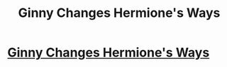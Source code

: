 #+TITLE: Ginny Changes Hermione's Ways

* [[https://www.youtube.com/watch?v=axVOKtABjkw][Ginny Changes Hermione's Ways]]
:PROPERTIES:
:Author: YawManzo
:Score: 1
:DateUnix: 1475528044.0
:DateShort: 2016-Oct-04
:END:
